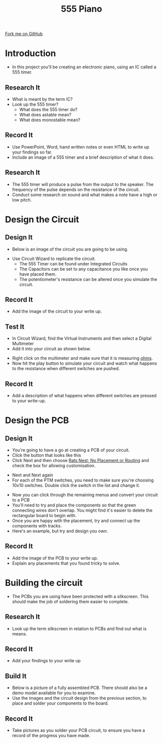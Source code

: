 #+STARTUP:indent
#+HTML_HEAD: <link rel="stylesheet" type="text/css" href="css/main.css"/>
#+HTML_HEAD_EXTRA: <link rel="stylesheet" type="text/css" href="css/lesson.css"/>
#+OPTIONS: f:nil author:nil num:1 creator:nil timestamp:nil 
#+TITLE: 555 Piano
#+AUTHOR: Marc Scott

#+BEGIN_HTML
<div class=ribbon>
<a href="https://github.com/MarcScott/9-SC-555">Fork me on GitHub</a>
</div>
#+END_HTML

* COMMENT Use as a template
- A little intro
:PROPERTIES:
:HTML_CONTAINER_CLASS: activity
:END:
** Research It
:PROPERTIES:
:HTML_CONTAINER_CLASS: research
:END:
-Some research
** Design It
:PROPERTIES:
:HTML_CONTAINER_CLASS: design
:END:
- Some design
** Build It
:PROPERTIES:
:HTML_CONTAINER_CLASS: build
:END:
- Some Building
** Test It
:PROPERTIES:
:HTML_CONTAINER_CLASS: test
:END:
- Some testing
** Record It
:PROPERTIES:
:HTML_CONTAINER_CLASS: record
:END:
- Some recording
** Program It
:PROPERTIES:
:HTML_CONTAINER_CLASS: program
:END:
- Some programming 
* Introduction
:PROPERTIES:
:HTML_CONTAINER_CLASS: activity
:END:
- In this project you'll be creating an electronic piano, using an IC called a 555 timer.
** Research It
:PROPERTIES:
:HTML_CONTAINER_CLASS: research
:END:
- What is meant by the term IC?
- Look up the 555 timer?
  - What does the 555 timer do?
  - What does astable mean?
  - What does monostable mean?
** Record It
:PROPERTIES:
:HTML_CONTAINER_CLASS: record
:END:
- Use PowerPoint, Word, hand written notes or even HTML to write up your findings so far.
- Include an image of a 555 timer and a brief description of what it does.
** Research It
:PROPERTIES:
:HTML_CONTAINER_CLASS: research
:END:
- The 555 timer will produce a pulse from the output to the speaker. The frequency of the pulse depends on the resistance of the circuit.
- Conduct some research on sound and what makes a note have a high or low pitch.
* Design the Circuit
:PROPERTIES:
:HTML_CONTAINER_CLASS: activity
:END:
** Design It
:PROPERTIES:
:HTML_CONTAINER_CLASS: design
:END:
- Below is an image of the circuit you are going to be using.
[[file:img/1_lesson/circuit.png]]
- Use Circuit Wizard to replicate the circuit.
  - The 555 Timer can be found under Integrated Circuits
  - The Capacitors can be set to any capacitance you like once you have placed them.
  - The potentiometer's resistance can be altered once you simulate the circuit.
** Record It
:PROPERTIES:
:HTML_CONTAINER_CLASS: record
:END:
- Add the image of the circuit to your write up.
** Test It
:PROPERTIES:
:HTML_CONTAINER_CLASS: test
:END:
- In Circuit Wizard, find the Virtual Instruments and then select a Digital Multimeter
- Add it into your circuit as shown below.
[[file:img/1_lesson/multimeter.png]]
- Right click on the multimeter and make sure that it is measuring _ohms_.
- Now hit the play button to simulate your circuit and watch what happens to the resistance when different switches are pushed.
** Record It
:PROPERTIES:
:HTML_CONTAINER_CLASS: record
:END:
- Add a description of what happens when different switches are pressed to your write-up.
* Design the PCB
:PROPERTIES:
:HTML_CONTAINER_CLASS: activity
:END:
** Design It
:PROPERTIES:
:HTML_CONTAINER_CLASS: design
:END:
- You're going to have a go at creating a PCB of your circuit.
- Click the button that looks like this [[file:img/1_lesson/button.png]]
- Click Next and then choose _Rats Nest; No Placement or Routing_ and check the box for allowing customisation.
[[file:img/1_lesson/rats.png]]
- Next and Next again
- For each of the PTM switches, you need to make sure you're choosing 10x10 switches. Double click the switch in the list and change it.
[[file:img/1_lesson/PTM.png]]
[[file:img/1_lesson/10x10.png]]
- Now you can click through the remaining menus and convert your circuit to a PCB
- You'll need to try and place the components so that the green connecting wires don't overlap. You might find it's easier to delete the rectangular board to begin with.
- Once you are happy with the placement, try and connect up the components with tracks.
- Here's an example, but try and design you own.
[[file:img/1_lesson/PCB.png]]
** Record It
:PROPERTIES:
:HTML_CONTAINER_CLASS: record
:END:
- Add the image of the PCB to your write up.
- Explain any placements that you found tricky to solve.
* Building the circuit
- The PCBs you are using have been protected with a silkscreen. This should make the job of soldering them easier to complete.
:PROPERTIES:
:HTML_CONTAINER_CLASS: activity
:END:
** Research It
:PROPERTIES:
:HTML_CONTAINER_CLASS: research
:END:
- Look up the term silkscreen in relation to PCBs and find out what is means.
** Record It
:PROPERTIES:
:HTML_CONTAINER_CLASS: record
:END:
- Add your findings to your write up
** Build It
:PROPERTIES:
:HTML_CONTAINER_CLASS: build
:END:
- Below is a picture of a fully assembled PCB. There should also be a demo model available for you to examine.
- Use the images and the circuit design from the previous section, to place and solder your components to the board.
[[file:img/1_lesson/component-side.jpg]]
[[file:img/1_lesson/solder-side.jpg]]
** Record It
:PROPERTIES:
:HTML_CONTAINER_CLASS: record
:END:
- Take pictures as you solder your PCB circuit, to ensure you have a record of the progress you have made.
